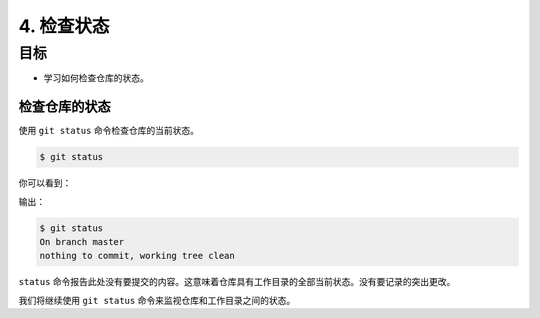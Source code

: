 4. 检查状态
==============

目标
^^^^^^^

* 学习如何检查仓库的状态。


检查仓库的状态
-----------------

使用 ``git status`` 命令检查仓库的当前状态。

.. code-block:: shell

    $ git status

你可以看到：

输出：

.. code-block:: shell

    $ git status
    On branch master
    nothing to commit, working tree clean

``status`` 命令报告此处没有要提交的内容。这意味着仓库具有工作目录的全部当前状态。没有要记录的突出更改。

我们将继续使用 ``git status`` 命令来监视仓库和工作目录之间的状态。

